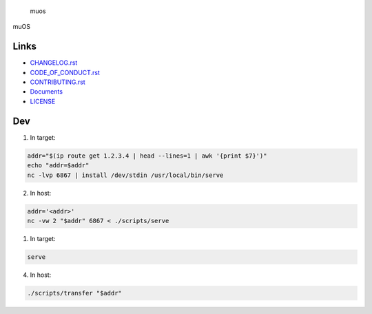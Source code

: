 .. raw:: html

   <h1>

.. figure:: https://socialify.git.ci/sakkke/muos/image?issues=1&language=1&name=1&owner=1&pattern=Formal%20Invitation&stargazers=1&theme=Light
   :alt: muos

   muos

.. raw:: html

   </h1>

|image1| |image2|

muOS

Links
-----

-  `CHANGELOG.rst <./CHANGELOG.rst>`__
-  `CODE_OF_CONDUCT.rst <./CODE_OF_CONDUCT.rst>`__
-  `CONTRIBUTING.rst <./CONTRIBUTING.rst>`__
-  `Documents <https://muos.netlify.app/>`__
-  `LICENSE <./LICENSE>`__

Dev
---

1. In target:

.. code:: bash

   addr="$(ip route get 1.2.3.4 | head --lines=1 | awk '{print $7}')"
   echo "addr=$addr"
   nc -lvp 6867 | install /dev/stdin /usr/local/bin/serve

2. In host:

.. code:: bash

   addr='<addr>'
   nc -vw 2 "$addr" 6867 < ./scripts/serve

1. In target:

.. code:: bash

   serve

4. In host:

.. code:: bash

   ./scripts/transfer "$addr"

.. |image1| image:: https://img.shields.io/circleci/build/github/sakkke/muos?style=for-the-badge
   :target: https://app.circleci.com/pipelines/github/sakkke/muos
.. |image2| image:: https://img.shields.io/codecov/c/github/sakkke/muos?style=for-the-badge
   :target: https://app.codecov.io/gh/sakkke/muos
